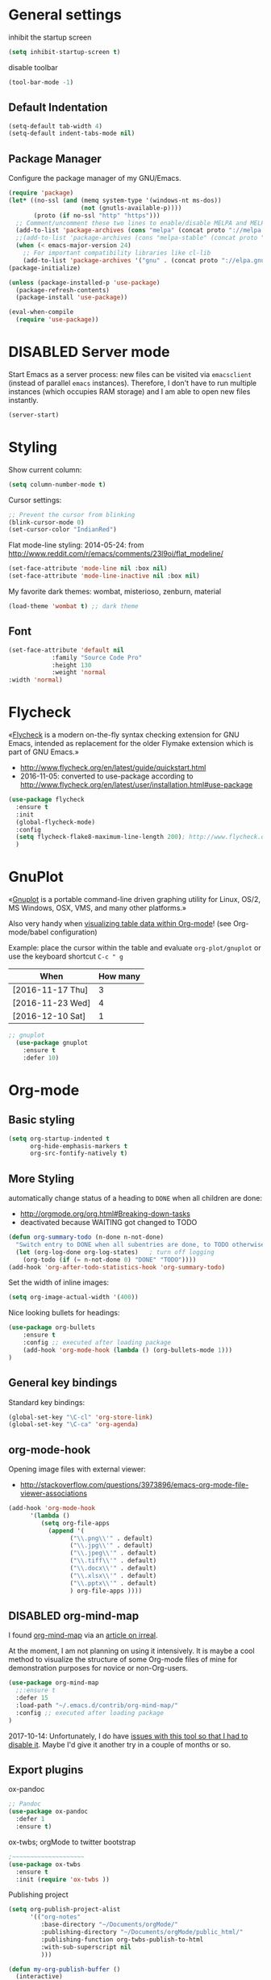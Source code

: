 # -*- mode: org; coding: utf-8; -*-
# Source:     https://github.com/novoid/dot-emacs
# License:    This file is licensed under the GPL v3.
#+TODO: ACTIVE | DISABLED
#+STARTUP: indent

* General settings
inhibit the startup screen
#+BEGIN_SRC emacs-lisp :tangle no
(setq inhibit-startup-screen t)
#+END_SRC

disable toolbar
#+BEGIN_SRC emacs-lisp
(tool-bar-mode -1)
#+END_SRC

** Default Indentation
#+BEGIN_SRC emacs-lisp
(setq-default tab-width 4)
(setq-default indent-tabs-mode nil)
#+END_SRC
** Package Manager
Configure the package manager of my GNU/Emacs.
#+BEGIN_SRC emacs-lisp
(require 'package)
(let* ((no-ssl (and (memq system-type '(windows-nt ms-dos))
                    (not (gnutls-available-p))))
       (proto (if no-ssl "http" "https")))
  ;; Comment/uncomment these two lines to enable/disable MELPA and MELPA Stable as desired
  (add-to-list 'package-archives (cons "melpa" (concat proto "://melpa.org/packages/")) t)
  ;;(add-to-list 'package-archives (cons "melpa-stable" (concat proto "://stable.melpa.org/packages/")) t)
  (when (< emacs-major-version 24)
    ;; For important compatibility libraries like cl-lib
    (add-to-list 'package-archives '("gnu" . (concat proto "://elpa.gnu.org/packages/")))))
(package-initialize)

(unless (package-installed-p 'use-package)
  (package-refresh-contents)
  (package-install 'use-package))

(eval-when-compile
  (require 'use-package))
#+END_SRC
* DISABLED Server mode

  Start Emacs as a server process: new files can be visited via
  =emacsclient= (instead of parallel =emacs= instances). Therefore, I
  don't have to run multiple instances (which occupies RAM storage) and
  I am able to open new files instantly.
  
  #+BEGIN_SRC emacs-lisp
  (server-start)
  #+END_SRC
* Styling
Show current column:
#+BEGIN_SRC emacs-lisp
(setq column-number-mode t)
#+END_SRC

Cursor settings:
#+BEGIN_SRC emacs-lisp
;; Prevent the cursor from blinking
(blink-cursor-mode 0)
(set-cursor-color "IndianRed")
#+END_SRC

Flat mode-line styling:
2014-05-24: from http://www.reddit.com/r/emacs/comments/23l9oi/flat_modeline/
#+BEGIN_SRC emacs-lisp
(set-face-attribute 'mode-line nil :box nil)
(set-face-attribute 'mode-line-inactive nil :box nil)
#+END_SRC

My favorite dark themes: wombat, misterioso, zenburn, material
#+BEGIN_SRC emacs-lisp
(load-theme 'wombat t) ;; dark theme
#+END_SRC
** Font
 #+BEGIN_SRC emacs-lisp
(set-face-attribute 'default nil
		    :family "Source Code Pro"
		    :height 130
		    :weight 'normal
:width 'normal) 
 #+END_SRC
* Flycheck

«[[http://www.flycheck.org/][Flycheck]] is a modern on-the-fly syntax checking extension for GNU
Emacs, intended as replacement for the older Flymake extension which
is part of GNU Emacs.»

- http://www.flycheck.org/en/latest/guide/quickstart.html
- 2016-11-05: converted to use-package according to http://www.flycheck.org/en/latest/user/installation.html#use-package
#+BEGIN_SRC emacs-lisp
(use-package flycheck
  :ensure t
  :init
  (global-flycheck-mode)
  :config
  (setq flycheck-flake8-maximum-line-length 200); http://www.flycheck.org/manual/latest/Configuring-checkers.html#Configuring-checkers
  )
#+END_SRC
* GnuPlot

«[[http://www.gnuplot.info/][Gnuplot]] is a portable command-line driven graphing utility for Linux,
OS/2, MS Windows, OSX, VMS, and many other platforms.»

Also very handy when [[http://orgmode.org/worg/org-tutorials/org-plot.html][visualizing table data within Org-mode]]! (see
Org-mode/babel configuration)

Example: place the cursor within the table and evaluate
=org-plot/gnuplot= or use the keyboard shortcut =C-c " g=

#+plot: ind:1 deps:(2) type:2d with:"impulse lw 6" set:"yrange [0:]" title "Test-Plot"
| When             | How many |
|------------------+----------|
| [2016-11-17 Thu] |        3 |
| [2016-11-23 Wed] |        4 |
| [2016-12-10 Sat] |        1 |

#+BEGIN_SRC emacs-lisp
;; gnuplot
  (use-package gnuplot
    :ensure t
    :defer 10)
#+END_SRC

* Org-mode
** Basic styling
#+BEGIN_SRC emacs-lisp
(setq org-startup-indented t
      org-hide-emphasis-markers t
      org-src-fontify-natively t)
#+END_SRC
** More Styling

automatically change status of a heading to =DONE= when all children are done:
- http://orgmode.org/org.html#Breaking-down-tasks
- deactivated because WAITING got changed to TODO
#+BEGIN_SRC emacs-lisp
(defun org-summary-todo (n-done n-not-done)
  "Switch entry to DONE when all subentries are done, to TODO otherwise."
  (let (org-log-done org-log-states)   ; turn off logging
    (org-todo (if (= n-not-done 0) "DONE" "TODO"))))
(add-hook 'org-after-todo-statistics-hook 'org-summary-todo)
#+END_SRC

Set the width of inline images:
#+BEGIN_SRC emacs-lisp
(setq org-image-actual-width '(400))
#+END_SRC

Nice looking bullets for headings:
#+BEGIN_SRC emacs-lisp
(use-package org-bullets
    :ensure t
    :config ;; executed after loading package
    (add-hook 'org-mode-hook (lambda () (org-bullets-mode 1)))
)
#+END_SRC
** General key bindings

Standard key bindings:
#+BEGIN_SRC emacs-lisp
  (global-set-key "\C-cl" 'org-store-link)
  (global-set-key "\C-ca" 'org-agenda)
#+END_SRC
** org-mode-hook

Opening image files with external viewer:
- http://stackoverflow.com/questions/3973896/emacs-org-mode-file-viewer-associations
#+BEGIN_SRC emacs-lisp
  (add-hook 'org-mode-hook
	    '(lambda ()
	       (setq org-file-apps
		     (append '(
			       ("\\.png\\'" . default)
			       ("\\.jpg\\'" . default)
			       ("\\.jpeg\\'" . default)
			       ("\\.tiff\\'" . default)
			       ("\\.docx\\'" . default)
			       ("\\.xlsx\\'" . default)
			       ("\\.pptx\\'" . default)
			       ) org-file-apps ))))
#+END_SRC
** DISABLED org-mind-map

I found [[https://github.com/theodorewiles/org-mind-map][org-mind-map]] via an [[http://irreal.org/blog/?p=6561][article on irreal]].

At the moment, I am not planning on using it intensively. It is maybe
a cool method to visualize the structure of some Org-mode files of
mine for demonstration purposes for novice or non-Org-users.

#+BEGIN_SRC emacs-lisp
  (use-package org-mind-map
    ;;:ensure t
    :defer 15
    :load-path "~/.emacs.d/contrib/org-mind-map/"
    :config ;; executed after loading package
  )
#+END_SRC

2017-10-14: Unfortunately, I do have [[https://github.com/theodorewiles/org-mind-map/issues/13][issues with this tool so that I
had to disable it]]. Maybe I'd give it another try in a couple of months
or so.
** Export plugins
ox-pandoc
#+BEGIN_SRC emacs-lisp
;; Pandoc
(use-package ox-pandoc
  :defer 1
  :ensure t)
#+END_SRC

ox-twbs; orgMode to twitter bootstrap
#+BEGIN_SRC emacs-lisp
;~~~~~~~~~~~~~~~~~~~~
(use-package ox-twbs
  :ensure t
  :init (require 'ox-twbs ))
#+END_SRC

Publishing project
#+BEGIN_SRC emacs-lisp
(setq org-publish-project-alist
      '(("org-notes"
         :base-directory "~/Documents/orgMode/"
         :publishing-directory "~/Documents/orgMode/public_html/"
         :publishing-function org-twbs-publish-to-html
         :with-sub-superscript nil
         )))

(defun my-org-publish-buffer ()
  (interactive)
  (save-buffer)
  (save-excursion (org-publish-current-file))
  (let* ((proj (org-publish-get-project-from-filename buffer-file-name))
         (proj-plist (cdr proj))
         (rel (file-relative-name buffer-file-name
                                  (plist-get proj-plist :base-directory)))
         (dest (plist-get proj-plist :publishing-directory)))
    (browse-url (concat "file://"
                        (file-name-as-directory (expand-file-name dest))
                        (file-name-sans-extension rel)
                        ".html"))))
#+END_SRC
** Agenda files
#+BEGIN_SRC emacs-lisp
(setq org-agenda-files '("~/Documents/orgMode"))
#+END_SRC
** For embedding image as base64
#+BEGIN_SRC emacs-lisp :results html :exports both
(defun tob64 (filename)
  (base64-encode-string
   (with-temp-buffer
     (insert-file-contents filename)
     (buffer-string))))
#+END_SRC
** org-babel settings
#+BEGIN_SRC emacs-lisp
(setq org-confirm-babel-evaluate nil)
#+END_SRC
* Packages
** Evil mode

[[https://github.com/cofi/evil-leader][evil-leader]]: easly configure key bindings based on leader key
[[https://github.com/timcharper/evil-surround][evil-surround]]: same functionality as surround.vim

Evil-leader keyboard bindings
#+BEGIN_SRC emacs-lisp
(defun my-config-evil-leader ()
  "Configure evil leader mode."
  (evil-leader/set-leader ",")
  (evil-leader/set-key
    ","  'other-window
    "."  'mode-line-other-buffer
    ":"  'eval-expression
    "b"  'helm-mini             ;; Switch to another buffer
    "c"  'comment-dwim
    "d"  'helm-imenu            ;; Jump to function in buffer
    "g"  'magit-status
    "p"  'helm-show-kill-ring
    ;; "s"  'ag-project            ;; Ag search from project's root
    ;; "y" 'yank-to-x-clipboard
    "o"  'delete-other-windows  ;; C-w o
    "m"  'my-org-publish-buffer
    ))
#+END_SRC

Evil mode
#+BEGIN_SRC emacs-lisp
(use-package evil
  :ensure t
  :config
  (evil-mode 1)
  (use-package evil-leader
    :ensure t
    :config
    (global-evil-leader-mode)
    (my-config-evil-leader))

  (use-package evil-surround
    :ensure t
    :config
    (global-evil-surround-mode))

  (use-package evil-indent-textobject
    :ensure t)
)
#+END_SRC

** nyan-mode - Nyan Cat instead of scroll bar

«[[https://github.com/TeMPOraL/nyan-mode/][Nyan Mode]] is an analog indicator of your position in the buffer. The
Cat should go from left to right in your mode-line, as you move your
point from 0% to 100%.»

via https://www.reddit.com/r/emacs/comments/3xoins/totally_useless_and_utterly_awesome_packages/

This seems to be a bit silly but it is actually quite useful for me. I
usually do work with a ninety degree tilted monitor where horizontal
space is limited but vertical space not. By disabling the scroll bar
for Emacs (see further above) and using the Nyan cat as a replacement
for it, I can save precious horizontal space.

Disable scroll-bar
#+BEGIN_SRC emacs-lisp
(toggle-scroll-bar -1)
#+END_SRC

#+BEGIN_SRC emacs-lisp
(use-package nyan-mode
  :ensure t ;; install package if not found OR: (setq use-package-always-ensure t)
  :config
  (nyan-mode t)
)
#+END_SRC
** anzu-mode - showing number of matches when searching

«[[https://github.com/syohex/emacs-anzu][anzu.el]] is an Emacs port of anzu.vim. anzu.el provides a minor mode
which displays current match and total matches information in the
mode-line in various search modes.»

I love this visualization.

#+BEGIN_SRC emacs-lisp
(use-package anzu
  :ensure t ;; install package if not found OR: (setq use-package-always-ensure t)
  :diminish anzu-mode
  :config
  (global-anzu-mode +1)
)
#+END_SRC
** smart-mode-line - abbreviating paths,

«[[https://github.com/Malabarba/smart-mode-line][Smart Mode Line]] is a sexy mode-line for Emacs. It aims to be easy to
read from small to large monitors by using colors, a prefix feature,
and smart truncation.»

#+BEGIN_SRC emacs-lisp
(use-package smart-mode-line
  :ensure t ;; install package if not found OR: (setq use-package-always-ensure t)
  :config
  (setq sml/no-confirm-load-theme t)
  (setq sml/theme 'respectful) ;; select theme: light, dark, respectful
  ;; hiding minor modes from mode line (don't forget the leading space)
  (setq rm-blacklist '(" Fill" " Ind" " MRev" " hl-p" " Guide" " OrgStruct" " ,"))
  ;; replacing path names with abbrevations:
  (add-to-list 'sml/replacer-regexp-list '("^~/hosts/all/config/emacs.d" ":EMACS:") t)
  (add-to-list 'sml/replacer-regexp-list '("^~/org" ":ORG:") t)
  (add-to-list 'sml/replacer-regexp-list '("^~/frankie/src/lazyblorg" ":LB:") t)
  (add-to-list 'sml/replacer-regexp-list '("^C:/Users/karl.voit/org" ":ORG:") t)
  (add-to-list 'sml/replacer-regexp-list '("^~/frankie/" "~/") t)
  (smart-mode-line-enable)
)
#+END_SRC
** display-time-mode - Enable the display of time in the modeline

http://www.emacswiki.org/emacs/DisplayTime
- via: http://emacs.stackexchange.com/questions/13227/easy-way-to-give-the-time-its-own-face-in-modeline

#+BEGIN_SRC emacs-lisp
(setq display-time-string-forms
      '((propertize (format-time-string "%A %F %R" now) 'face 'bold)))
(display-time-mode t)
#+END_SRC
** swiper - ivy-enhanced alternative to isearch

#+BEGIN_QUOTE
flexible, simple tools for minibuffer completion in Emacs

[[https://github.com/abo-abo/swiper][This repository]] contains:

1. *Ivy*, a generic completion mechanism for Emacs.
2. *Counsel*, a collection of Ivy-enhanced versions of common Emacs commands.
3. *Swiper*, an Ivy-enhanced alternative to isearch.
#+END_QUOTE

- http://pragmaticemacs.com/emacs/dont-search-swipe/
- http://irreal.org/blog/?p=5340 -> swiper depends on ivy; ivy is much better than ido-mode/smex; example config

#+BEGIN_SRC emacs-lisp
(use-package ivy :demand
      :config
      (setq ivy-use-virtual-buffers t
            ivy-count-format "%d/%d "))

(use-package swiper
  :ensure t
  :bind ("C-S-f" . swiper)
  :config
  (setq ivy-display-style 'fancy) ;; fancy highlighting
  )

#+END_SRC
** neotree → F9

[[https://github.com/jaypei/emacs-neotree][NeoTree]] offers a file tree side-panel like NerdTree for Vim.

installed on 2015-03-22

#+BEGIN_SRC emacs-lisp
(use-package neotree
  :ensure t
  :defer 20
  :config ;; executed after loading package
  (global-set-key [f9] 'neotree-toggle)
)
#+END_SRC
** DISABLED csv-mode

Manipulating CSV files.

#+BEGIN_SRC emacs-lisp
(use-package csv-mode
  :ensure t
  :defer 10
  :config
  (add-to-list 'auto-mode-alist '("\\.[Cc][Ss][Vv]\\'" . csv-mode))
  (autoload 'csv-mode "csv-mode"
    "Major mode for editing comma-separated value files." t)
)
#+END_SRC
** magit
Magit for git revision control
#+BEGIN_SRC emacs-lisp
(use-package magit
  :ensure t
  :commands magit-get-top-dir
)
#+END_SRC
** DISABLED rainbow-delimiters
[[https://github.com/Fanael/rainbow-delimiters][rainbow-delimiters]]; colour macthing parenthesis
#+BEGIN_SRC emacs-lisp
(use-package rainbow-delimiters
  :ensure t
  :commands rainbow-delimiters-mode
  :init
  (add-hook 'prog-mode-hook #'rainbow-delimiters-mode))
#+END_SRC
** git-gutter-fringe
#+BEGIN_SRC emacs-lisp
(use-package git-gutter-fringe
  :ensure t
  :diminish git-gutter-mode
  :config (global-git-gutter-mode))
#+END_SRC
** helm
#+BEGIN_SRC emacs-lisp
(use-package helm
 :ensure t
 :bind (("M-x" . helm-M-x)
        ("C-x C-f" . helm-find-files)
        ("C-x f" . helm-recentf)
        ("C-SPC" . helm-dabbrev))
 :bind (:map helm-map
	      ("M-i" . helm-previous-line)
	      ("M-k" . helm-next-line)
	      ("M-I" . helm-previous-page)
	      ("M-K" . helm-next-page)
	      ("M-h" . helm-beginning-of-buffer)
	      ("M-H" . helm-end-of-buffer))
 :config (progn
	    (helm-mode 1)))
#+END_SRC
** company-mode
Modular in-buffer completion framework for Emacs
[[http://company-mode.github.io/][Reference]]

#+BEGIN_SRC emacs-lisp
(use-package company
  :diminish company-mode
  :ensure t
  :config
  (add-hook 'after-init-hook 'global-company-mode)
  (setq
   company-echo-delay 0
   company-idle-delay 0.2
   company-minimum-prefix-length 1
   company-tooltip-align-annotations t
   company-tooltip-limit 20)
  ;; Default colors are awful - borrowed these from gocode (thanks!):
  ;; https://github.com/nsf/gocode/tree/master/emacs-company#color-customization
  (set-face-attribute
   'company-preview nil :foreground "black" :underline t)
  (set-face-attribute
   'company-preview-common nil :inherit 'company-preview)
  (set-face-attribute
   'company-tooltip nil :background "lightgray" :foreground "black")
  (set-face-attribute
   'company-tooltip-selection nil :background "steelblue" :foreground "white")
  (set-face-attribute
   'company-tooltip-common nil :foreground "darkgreen" :weight 'bold)
  (set-face-attribute
   'company-tooltip-common-selection nil :foreground "black" :weight 'bold))
#+END_SRC
** dashboard
#+BEGIN_SRC emacs-lisp
(use-package dashboard
  :ensure t
  :config
  (dashboard-setup-startup-hook)
    ;; Set the title
    (setq dashboard-banner-logo-title "Welcome to Emacs Dashboard")
    ;; Set the banner
    (setq dashboard-startup-banner 3))
#+END_SRC
** htmlize
#+BEGIN_SRC emacs-lisp
(use-package htmlize
  :ensure t
  :commands (htmlize-buffer
             htmlize-file
             htmlize-many-files
             htmlize-many-files-dired
             htmlize-region))
#+END_SRC
* Key bindings

Save buffer with ctrl-s
#+BEGIN_SRC emacs-lisp
(global-set-key (kbd "C-s") 'save-buffer)
#+END_SRC

